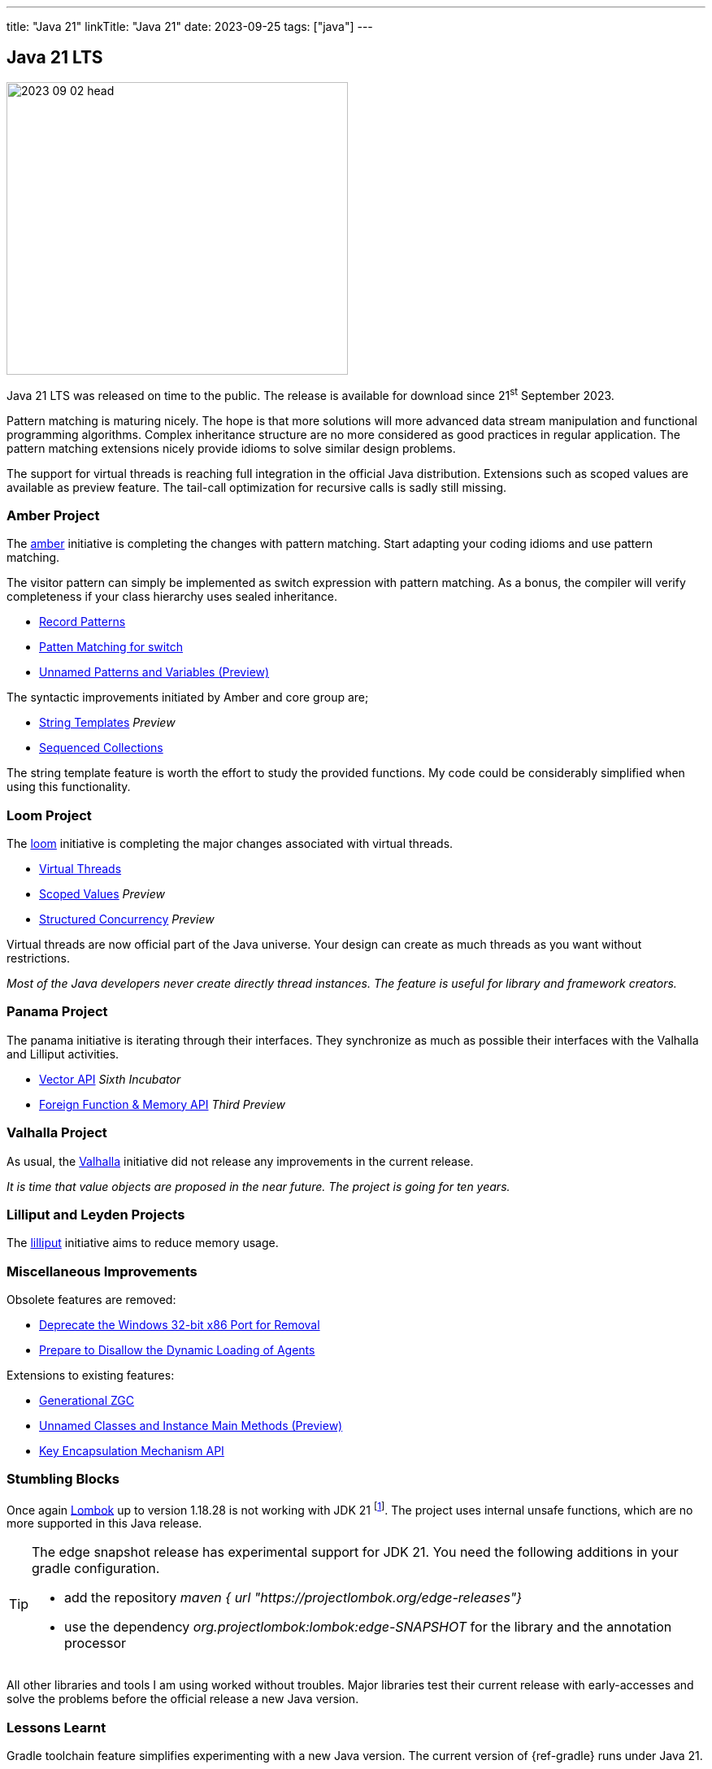 ---
title: "Java 21"
linkTitle: "Java 21"
date: 2023-09-25
tags: ["java"]
---

== Java 21 LTS
:author: Marcel Baumann
:email: <marcel.baumann@tangly.net>
:homepage: https://www.tangly.net/
:company: https://www.tangly.net/[tangly llc]
:ref-lombok: https://projectlombok.org/[Lombok]

image::2023-09-02-head.jpg[width=420,height=360,role=left]

Java 21 LTS was released on time to the public.
The release is available for download since 21^st^ September 2023.

Pattern matching is maturing nicely.
The hope is that more solutions will more advanced data stream manipulation and functional programming algorithms.
Complex inheritance structure are no more considered as good practices in regular application.
The pattern matching extensions nicely provide idioms to solve similar design problems.

The support for virtual threads is reaching full integration in the official Java distribution.
Extensions such as scoped values are available as preview feature.
The tail-call optimization for recursive calls is sadly still missing.

=== Amber Project

The https://openjdk.org/projects/amber/[amber] initiative is completing the changes with pattern matching.
Start adapting your coding idioms and use pattern matching.

The visitor pattern can simply be implemented as switch expression with pattern matching.
As a bonus, the compiler will verify completeness if your class hierarchy uses sealed inheritance.

- https://openjdk.org/jeps/440[Record Patterns]
- https://openjdk.org/jeps/441[Patten Matching for switch]
- https://openjdk.org/jeps/443[Unnamed Patterns and Variables (Preview)]

The syntactic improvements initiated by Amber and core group are;

- https://openjdk.org/jeps/430[String Templates] _Preview_
- https://openjdk.org/jeps/431[Sequenced Collections]

The string template feature is worth the effort to study the provided functions.
My code could be considerably simplified when using this functionality.

=== Loom Project

The https://openjdk.org/projects/loom/[loom] initiative is completing the major changes associated with virtual threads.

- https://openjdk.org/jeps/444[Virtual Threads]
- https://openjdk.org/jeps/446[Scoped Values] _Preview_
- https://openjdk.org/jeps/453[Structured Concurrency] _Preview_

Virtual threads are now official part of the Java universe.
Your design can create as much threads as you want without restrictions.

_Most of the Java developers never create directly thread instances._
_The feature is useful for library and framework creators._

=== Panama Project

The panama initiative is iterating through their interfaces.
They synchronize as much as possible their interfaces with the Valhalla and Lilliput activities.

- https://openjdk.org/jeps/448[Vector API] _Sixth Incubator_
- https://openjdk.org/jeps/442[Foreign Function & Memory API] _Third Preview_

=== Valhalla Project

As usual, the https://openjdk.org/projects/valhalla/[Valhalla] initiative did not release any improvements in the current release.

_It is time that value objects are proposed in the near future._
_The project is going for ten years._

=== Lilliput and Leyden Projects

The https://openjdk.org/projects/lilliput/[lilliput] initiative aims to reduce memory usage.

=== Miscellaneous Improvements

Obsolete features are removed:

- https://openjdk.org/jeps/449[Deprecate the Windows 32-bit x86 Port for Removal]
- https://openjdk.org/jeps/451[Prepare to Disallow the Dynamic Loading of Agents]

Extensions to existing features:

- https://openjdk.org/jeps/439[Generational ZGC]
- https://openjdk.org/jeps/445[Unnamed Classes and Instance Main Methods (Preview)]
- https://openjdk.org/jeps/452[Key Encapsulation Mechanism API]

=== Stumbling Blocks

Once again {ref-lombok} up to version 1.18.28 is not working with JDK 21
footnote:[Version 1.18.30 was released in 2023-09-20 and provides initial support for JDK 21.
Late but it still saves the day.].
The project uses internal unsafe functions, which are no more supported in this Java release.

[TIP]
====
The edge snapshot release has experimental support for JDK 21.
You need the following additions in your gradle configuration.

- add the repository _maven { url "https://projectlombok.org/edge-releases"}_
- use the dependency _org.projectlombok:lombok:edge-SNAPSHOT_ for the library and the annotation processor
====

All other libraries and tools I am using worked without troubles.
Major libraries test their current release with early-accesses and solve the problems before the official release a new Java version.

=== Lessons Learnt

Gradle toolchain feature simplifies experimenting with a new Java version.
The current version of {ref-gradle} runs under Java 21.

IntelliJ IDE provides support for newer JDK before their official release.
It tremendously simplifies exploration of new features.

Often you can use the continuous integration pipelines of {ref-github} or {ref-gitlab} platforms.
No virtual machines with an experimental Java version are available.

Use different distributions to harden your code and explore alternative solutions.
The https://www.eclipse.org/[Eclipse] foundation https://adoptium.net/temurin/[temurin] distribution is very nice.

Migrate all your active products to the new Java version.
Invest effort to enhance source code and use the new features.
So, you will avoid technical obsolesce and geriatric applications.

[bibliography]
=== Links

- [[[java-20, 1]]] link:../../2023/java-20/[Java 20].
Marcel Baumann. 2022.
- [[[vaadin, 2]]]  link:../../2022/vaadin/[Vaadin].
Marcel Baumann. 2022.
- [[[java-19,3]]] link:../../2021/jdk-17/[Java 17].
Marcel Baumann. 2021.
- [[[java-16, 4]]] link:../../2021/jdk-16/[Java 16].
Marcel Baumann. 2021.
- [[[java-10, 5]]] link:../../2018/java-10-aka-18.3-changes/[Java 10 aka 18.3 Changes].
Marcel Baumann. 2018.
- [[[java-immutability, 6]]] link:../../2022/immutability-in-java/[Immutability in Java].
Marcel Baumann. 2022.
- [[[modern-java-construcdts, 7]]] link:../../2022/modern-java-constructs/[Modern Java Constructs].
Marcel Baumann. 2022
- [[[modern-java-development, 8]]] link:../../2021/modern-java-development/[Modern Java Development].
Marcel Baumann. 2021.
